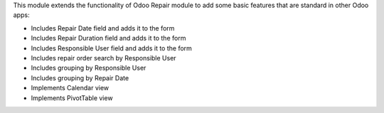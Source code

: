 This module extends the functionality of Odoo Repair module to add some basic features that are standard in other Odoo apps:

* Includes Repair Date field and adds it to the form
* Includes Repair Duration field and adds it to the form
* Includes Responsible User field and adds it to the form
* Includes repair order search by Responsible User
* Includes grouping by Responsible User
* Includes grouping by Repair Date
* Implements Calendar view
* Implements PivotTable view
